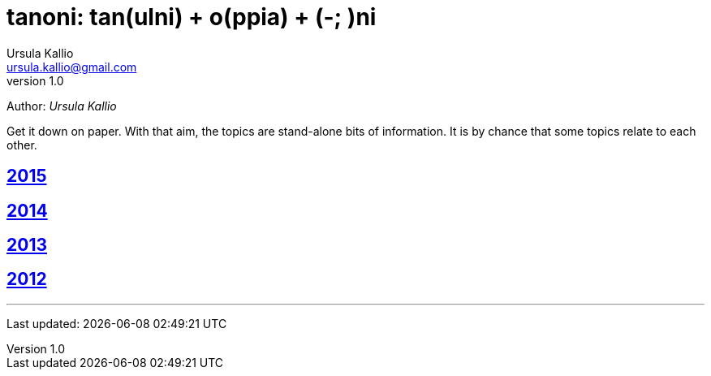 = tanoni: tan(ulni) + o(ppia) + (-; )ni
Ursula Kallio <ursula.kallio@gmail.com>
v1.0
Author: _{author}_

Get it down on paper. With that aim, the topics are stand-alone bits of information. It is by chance that some topics relate to each other.

== link:2015[2015]

== link:2014[2014]

== link:2013[2013]

== link:2012[2012]

'''
Last updated: {docdatetime}